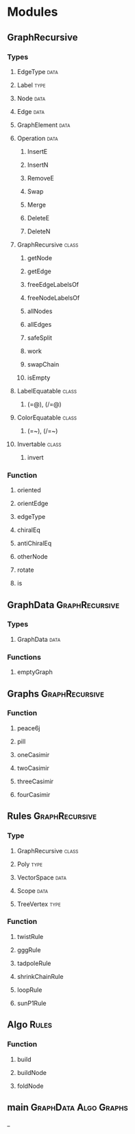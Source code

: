 * Modules
** GraphRecursive
*** Types
**** EdgeType                                                          :data:
**** Label                                                             :type:
**** Node                                                              :data:
**** Edge                                                              :data:
**** GraphElement                                                      :data:
**** Operation                                                         :data:
***** InsertE
***** InsertN
***** RemoveE
***** Swap
***** Merge
***** DeleteE
***** DeleteN

**** GraphRecursive                                                   :class:
***** getNode
***** getEdge
***** freeEdgeLabelsOf
***** freeNodeLabelsOf
***** allNodes
***** allEdges
***** safeSplit
***** work
***** swapChain
***** isEmpty
**** LabelEquatable                                                   :class:
***** (=@), (/=@)
**** ColorEquatable                                                   :class:
***** (=~), (/=~)
**** Invertable                                                       :class:
***** invert
*** Function
**** oriented
**** orientEdge
**** edgeType
**** chiralEq
**** antiChiralEq
**** otherNode
**** rotate
**** is
** GraphData                                                 :GraphRecursive:
*** Types
**** GraphData                                                         :data:
*** Functions
**** emptyGraph
** Graphs                                                    :GraphRecursive:
*** Function
**** peace6j
**** pill
**** oneCasimir
**** twoCasimir
**** threeCasimir
**** fourCasimir
** Rules                                                     :GraphRecursive:
*** Type
**** GraphRecursive                                                   :class:
**** Poly                                                              :type:
**** VectorSpace                                                       :data:
**** Scope                                                             :data:
**** TreeVertex                                                        :type:
*** Function
**** twistRule
**** gggRule
**** tadpoleRule
**** shrinkChainRule
**** loopRule
**** sunP1Rule
** Algo                                                               :Rules:
*** Function
**** build
**** buildNode
**** foldNode
** main                                               :GraphData:Algo:Graphs:
_
